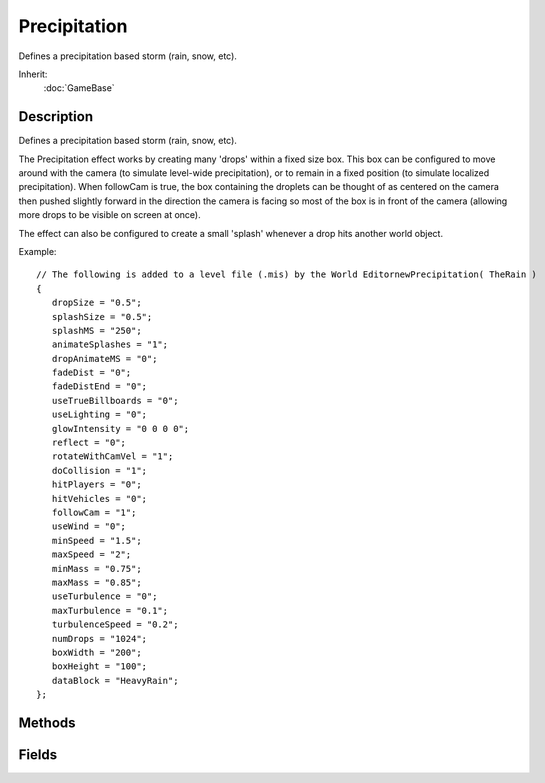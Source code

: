 Precipitation
=============

Defines a precipitation based storm (rain, snow, etc).

Inherit:
	:doc:`GameBase`

Description
-----------

Defines a precipitation based storm (rain, snow, etc).

The Precipitation effect works by creating many 'drops' within a fixed size box. This box can be configured to move around with the camera (to simulate level-wide precipitation), or to remain in a fixed position (to simulate localized precipitation). When followCam is true, the box containing the droplets can be thought of as centered on the camera then pushed slightly forward in the direction the camera is facing so most of the box is in front of the camera (allowing more drops to be visible on screen at once).

The effect can also be configured to create a small 'splash' whenever a drop hits another world object.

Example::

	// The following is added to a level file (.mis) by the World EditornewPrecipitation( TheRain )
	{
	   dropSize = "0.5";
	   splashSize = "0.5";
	   splashMS = "250";
	   animateSplashes = "1";
	   dropAnimateMS = "0";
	   fadeDist = "0";
	   fadeDistEnd = "0";
	   useTrueBillboards = "0";
	   useLighting = "0";
	   glowIntensity = "0 0 0 0";
	   reflect = "0";
	   rotateWithCamVel = "1";
	   doCollision = "1";
	   hitPlayers = "0";
	   hitVehicles = "0";
	   followCam = "1";
	   useWind = "0";
	   minSpeed = "1.5";
	   maxSpeed = "2";
	   minMass = "0.75";
	   maxMass = "0.85";
	   useTurbulence = "0";
	   maxTurbulence = "0.1";
	   turbulenceSpeed = "0.2";
	   numDrops = "1024";
	   boxWidth = "200";
	   boxHeight = "100";
	   dataBlock = "HeavyRain";
	};


Methods
-------


.. cpp:function:: void Precipitation::modifyStorm(float percentage, float seconds)

	Smoothly change the maximum number of drops in the effect (from current value to numDrops * percentage ). This method can be used to simulate a storm building or fading in intensity as the number of drops in the Precipitation box changes.

	:param percentage: New maximum number of drops value (as a percentage of numDrops). Valid range is 0-1.
	:param seconds: Length of time (in seconds) over which to increase the drops percentage value. Set to 0 to change instantly.

	Example::

		%percentage = 0.5;  // The percentage, from 0 to 1, of the maximum drops to display
		%seconds = 5.0;     // The length of time over which to make the change.
		%precipitation.modifyStorm( %percentage, %seconds );

.. cpp:function:: void Precipitation::setPercentage(float percentage)

	Sets the maximum number of drops in the effect, as a percentage of numDrops . The change occurs instantly (use modifyStorm() to change the number of drops over a period of time.

	:param percentage: New maximum number of drops value (as a percentage of numDrops). Valid range is 0-1.

	Example::

		%percentage = 0.5;  // The percentage, from 0 to 1, of the maximum drops to display
		%precipitation.setPercentage( %percentage );

.. cpp:function:: void Precipitation::setTurbulence(float max, float speed, float seconds)

	Smoothly change the turbulence parameters over a period of time.

	:param max: New maxTurbulence value. Set to 0 to disable turbulence.
	:param speed: New turbulenceSpeed value.
	:param seconds: Length of time (in seconds) over which to interpolate the turbulence settings. Set to 0 to change instantly.

	Example::

		%turbulence = 0.5;     // Set the new turbulence value. Set to 0 to disable turbulence.
		%speed = 5.0;          // The new speed of the turbulance effect.
		%seconds = 5.0;        // The length of time over which to make the change.
		%precipitation.setTurbulence( %turbulence, %speed, %seconds );

Fields
------


.. cpp:member:: bool  Precipitation::animateSplashes

	Set to true to enable splash animations when drops collide with other surfaces.

.. cpp:member:: float  Precipitation::boxHeight

	Height (vertical dimension) of the precipitation box.

.. cpp:member:: float  Precipitation::boxWidth

	Width and depth (horizontal dimensions) of the precipitation box.

.. cpp:member:: bool  Precipitation::doCollision

	Allow drops to collide with world objects. If animateSplashes is true, drops that collide with another object will produce a simple splash animation.

.. cpp:member:: int  Precipitation::dropAnimateMS

	Length (in milliseconds) to display each drop frame. If dropAnimateMS lt = 0, drops select a single random frame at creation that does not change throughout the drop's lifetime. If dropAnimateMS gt 0, each drop cycles through the the available frames in the drop texture at the given rate.

.. cpp:member:: float  Precipitation::dropSize

	Size of each drop of precipitation. This will scale the texture.

.. cpp:member:: float  Precipitation::fadeDist

	The distance at which drops begin to fade out.

.. cpp:member:: float  Precipitation::fadeDistEnd

	The distance at which drops are completely faded out.

.. cpp:member:: bool  Precipitation::followCam

	Controls whether the Precipitation system follows the camera or remains where it is first placed in the scene. Set to true to make it seem like it is raining everywhere in the level (ie. the Player will always be in the rain). Set to false to have a single area affected by rain (ie. the Player can move in and out of the rainy area).

.. cpp:member:: ColorF  Precipitation::glowIntensity

	Set to 0 to disable the glow or or use it to control the intensity of each channel.

.. cpp:member:: bool  Precipitation::hitPlayers

	Allow drops to collide with Player objects; only valid if doCollision is true.

.. cpp:member:: bool  Precipitation::hitVehicles

	Allow drops to collide with Vehicle objects; only valid if doCollision is true.

.. cpp:member:: float  Precipitation::maxMass

	Maximum mass of a drop. Drop mass determines how strongly the drop is affected by wind and turbulence. On creation, the drop will be assigned a random speed between minMass and minMass .

.. cpp:member:: float  Precipitation::maxSpeed

	Maximum speed at which a drop will fall. On creation, the drop will be assigned a random speed between minSpeed and maxSpeed .

.. cpp:member:: float  Precipitation::maxTurbulence

	Radius at which precipitation drops spiral when turbulence is enabled.

.. cpp:member:: float  Precipitation::minMass

	Minimum mass of a drop. Drop mass determines how strongly the drop is affected by wind and turbulence. On creation, the drop will be assigned a random speed between minMass and minMass .

.. cpp:member:: float  Precipitation::minSpeed

	Minimum speed at which a drop will fall. On creation, the drop will be assigned a random speed between minSpeed and maxSpeed .

.. cpp:member:: int  Precipitation::numDrops

	Maximum number of drops allowed to exist in the precipitation box at any one time. The actual number of drops in the effect depends on the current percentage, which can change over time using modifyStorm() .

.. cpp:member:: bool  Precipitation::reflect

	This enables precipitation rendering during reflection passes.

.. cpp:member:: bool  Precipitation::rotateWithCamVel

	Set to true to include the camera velocity when calculating drop rotation speed.

.. cpp:member:: int  Precipitation::splashMS

	Lifetime of splashes in milliseconds.

.. cpp:member:: float  Precipitation::splashSize

	Size of each splash animation when a drop collides with another surface.

.. cpp:member:: float  Precipitation::turbulenceSpeed

	Speed at which precipitation drops spiral when turbulence is enabled.

.. cpp:member:: bool  Precipitation::useLighting

	Set to true to enable shading of the drops and splashes by the sun color.

.. cpp:member:: bool  Precipitation::useTrueBillboards

	Set to true to make drops true (non axis-aligned) billboards.

.. cpp:member:: bool  Precipitation::useTurbulence

	Check to enable turbulence. This causes precipitation drops to spiral while falling.

.. cpp:member:: bool  Precipitation::useWind

	Controls whether drops are affected by wind.
